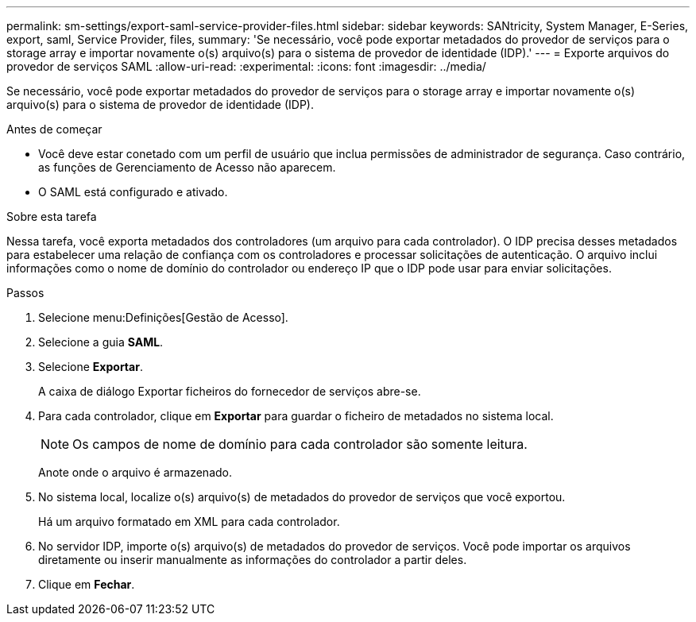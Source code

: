 ---
permalink: sm-settings/export-saml-service-provider-files.html 
sidebar: sidebar 
keywords: SANtricity, System Manager, E-Series, export, saml, Service Provider, files, 
summary: 'Se necessário, você pode exportar metadados do provedor de serviços para o storage array e importar novamente o(s) arquivo(s) para o sistema de provedor de identidade (IDP).' 
---
= Exporte arquivos do provedor de serviços SAML
:allow-uri-read: 
:experimental: 
:icons: font
:imagesdir: ../media/


[role="lead"]
Se necessário, você pode exportar metadados do provedor de serviços para o storage array e importar novamente o(s) arquivo(s) para o sistema de provedor de identidade (IDP).

.Antes de começar
* Você deve estar conetado com um perfil de usuário que inclua permissões de administrador de segurança. Caso contrário, as funções de Gerenciamento de Acesso não aparecem.
* O SAML está configurado e ativado.


.Sobre esta tarefa
Nessa tarefa, você exporta metadados dos controladores (um arquivo para cada controlador). O IDP precisa desses metadados para estabelecer uma relação de confiança com os controladores e processar solicitações de autenticação. O arquivo inclui informações como o nome de domínio do controlador ou endereço IP que o IDP pode usar para enviar solicitações.

.Passos
. Selecione menu:Definições[Gestão de Acesso].
. Selecione a guia *SAML*.
. Selecione *Exportar*.
+
A caixa de diálogo Exportar ficheiros do fornecedor de serviços abre-se.

. Para cada controlador, clique em *Exportar* para guardar o ficheiro de metadados no sistema local.
+
[NOTE]
====
Os campos de nome de domínio para cada controlador são somente leitura.

====
+
Anote onde o arquivo é armazenado.

. No sistema local, localize o(s) arquivo(s) de metadados do provedor de serviços que você exportou.
+
Há um arquivo formatado em XML para cada controlador.

. No servidor IDP, importe o(s) arquivo(s) de metadados do provedor de serviços. Você pode importar os arquivos diretamente ou inserir manualmente as informações do controlador a partir deles.
. Clique em *Fechar*.

